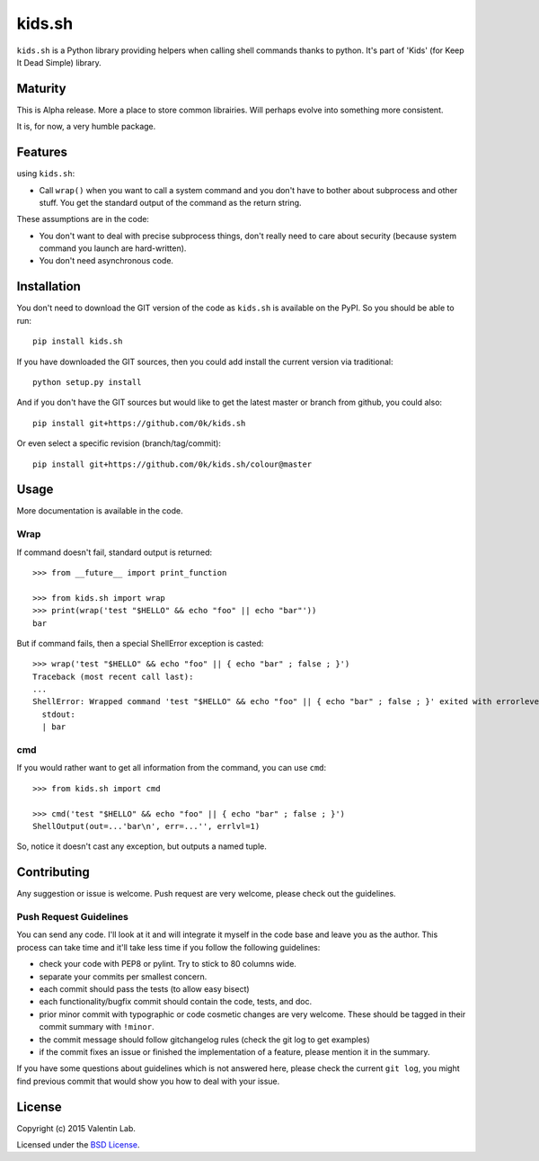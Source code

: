 =========================
kids.sh
=========================


.. image:: http://img.shields.io/pypi/v/kids.sh.svg?style=flat
   :target: https://pypi.python.org/pypi/kids.sh/
   :alt: Latest PyPI version

.. image:: http://img.shields.io/pypi/dm/kids.sh.svg?style=flat
   :target: https://pypi.python.org/pypi/kids.sh/
   :alt: Number of PyPI downloads

.. image:: http://img.shields.io/travis/0k/kids.sh/master.svg?style=flat
   :target: https://travis-ci.org/0k/kids.sh/
   :alt: Travis CI build status

.. image:: http://img.shields.io/coveralls/0k/kids.sh/master.svg?style=flat
   :target: https://coveralls.io/r/0k/kids.sh
   :alt: Test coverage


``kids.sh`` is a Python library providing helpers when calling shell
commands thanks to python. It's part of 'Kids' (for Keep It Dead Simple)
library.


Maturity
========

This is Alpha release. More a place to store common librairies. Will
perhaps evolve into something more consistent.

It is, for now, a very humble package.


Features
========

using ``kids.sh``:

- Call ``wrap()`` when you want to call a system command and you don't
  have to bother about subprocess and other stuff. You get the standard
  output of the command as the return string.

These assumptions are in the code:

- You don't want to deal with precise subprocess things, don't really need to
  care about security (because system command you launch are hard-written).
- You don't need asynchronous code.


Installation
============

You don't need to download the GIT version of the code as ``kids.sh`` is
available on the PyPI. So you should be able to run::

    pip install kids.sh

If you have downloaded the GIT sources, then you could add install
the current version via traditional::

    python setup.py install

And if you don't have the GIT sources but would like to get the latest
master or branch from github, you could also::

    pip install git+https://github.com/0k/kids.sh

Or even select a specific revision (branch/tag/commit)::

    pip install git+https://github.com/0k/kids.sh/colour@master


Usage
=====


More documentation is available in the code.


Wrap
----

If command doesn't fail, standard output is returned::

    >>> from __future__ import print_function

    >>> from kids.sh import wrap
    >>> print(wrap('test "$HELLO" && echo "foo" || echo "bar"'))
    bar


But if command fails, then a special ShellError exception is casted::

    >>> wrap('test "$HELLO" && echo "foo" || { echo "bar" ; false ; }')
    Traceback (most recent call last):
    ...
    ShellError: Wrapped command 'test "$HELLO" && echo "foo" || { echo "bar" ; false ; }' exited with errorlevel 1.
      stdout:
      | bar


cmd
---

If you would rather want to get all information from the command, you can
use ``cmd``::

    >>> from kids.sh import cmd

    >>> cmd('test "$HELLO" && echo "foo" || { echo "bar" ; false ; }')
    ShellOutput(out=...'bar\n', err=...'', errlvl=1)

So, notice it doesn't cast any exception, but outputs a named tuple.


Contributing
============

Any suggestion or issue is welcome. Push request are very welcome,
please check out the guidelines.


Push Request Guidelines
-----------------------

You can send any code. I'll look at it and will integrate it myself in
the code base and leave you as the author. This process can take time and
it'll take less time if you follow the following guidelines:

- check your code with PEP8 or pylint. Try to stick to 80 columns wide.
- separate your commits per smallest concern.
- each commit should pass the tests (to allow easy bisect)
- each functionality/bugfix commit should contain the code, tests,
  and doc.
- prior minor commit with typographic or code cosmetic changes are
  very welcome. These should be tagged in their commit summary with
  ``!minor``.
- the commit message should follow gitchangelog rules (check the git
  log to get examples)
- if the commit fixes an issue or finished the implementation of a
  feature, please mention it in the summary.

If you have some questions about guidelines which is not answered here,
please check the current ``git log``, you might find previous commit that
would show you how to deal with your issue.


License
=======

Copyright (c) 2015 Valentin Lab.

Licensed under the `BSD License`_.

.. _BSD License: http://raw.github.com/0k/kids.sh/master/LICENSE
